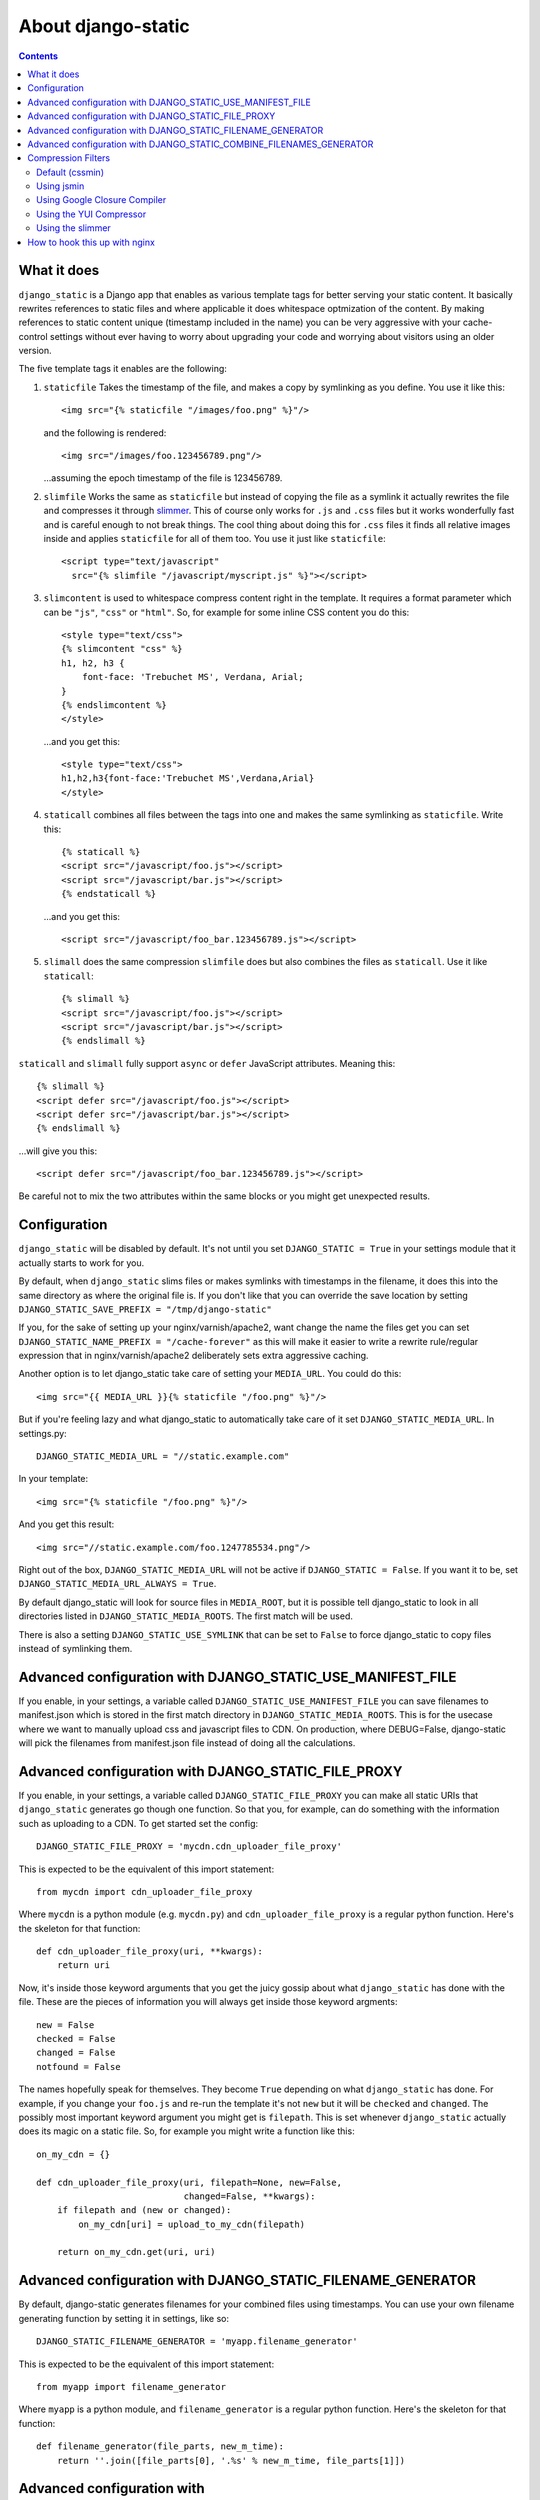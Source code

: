 About django-static
===================

.. contents::

What it does
------------

``django_static`` is a Django app that enables as various template tags
for better serving your static content. It basically rewrites
references to static files and where applicable it does whitespace
optmization of the content. By making references to static content
unique (timestamp included in the name) you can be very aggressive
with your cache-control settings without ever having to worry about
upgrading your code and worrying about visitors using an older version.

The five template tags it enables are the following:

1. ``staticfile`` Takes the timestamp of the file, and makes a copy by
   symlinking as you define. You use it like this::

        <img src="{% staticfile "/images/foo.png" %}"/>

   and the following is rendered::

        <img src="/images/foo.123456789.png"/>

   ...assuming the epoch timestamp of the file is 123456789.

2. ``slimfile`` Works the same as ``staticfile`` but instead of copying
   the file as a symlink it actually rewrites the file and compresses
   it through `slimmer <http://pypi.python.org/pypi/slimmer/>`__. This of
   course only works for ``.js`` and ``.css`` files but it works
   wonderfully fast and is careful enough to not break things. The
   cool thing about doing this for ``.css`` files it finds all relative
   images inside and applies ``staticfile`` for all of them too. You use
   it just like ``staticfile``::

        <script type="text/javascript"
          src="{% slimfile "/javascript/myscript.js" %}"></script>

3. ``slimcontent`` is used to whitespace compress content right in the
   template. It requires a format parameter which can be ``"js"``,
   ``"css"`` or ``"html"``. So, for example for some inline CSS content
   you do this::

        <style type="text/css">
        {% slimcontent "css" %}
        h1, h2, h3 {
            font-face: 'Trebuchet MS', Verdana, Arial;
        }
        {% endslimcontent %}
        </style>

   ...and you get this::

        <style type="text/css">
        h1,h2,h3{font-face:'Trebuchet MS',Verdana,Arial}
        </style>

4. ``staticall`` combines all files between the tags into one and
   makes the same symlinking as ``staticfile``. Write this::

        {% staticall %}
        <script src="/javascript/foo.js"></script>
        <script src="/javascript/bar.js"></script>
        {% endstaticall %}

   ...and you get this::

        <script src="/javascript/foo_bar.123456789.js"></script>

5. ``slimall`` does the same compression ``slimfile`` does but also
   combines the files as ``staticall``. Use it like ``staticall``::

        {% slimall %}
        <script src="/javascript/foo.js"></script>
        <script src="/javascript/bar.js"></script>
        {% endslimall %}

``staticall`` and ``slimall`` fully support ``async`` or ``defer``
JavaScript attributes. Meaning this::

        {% slimall %}
        <script defer src="/javascript/foo.js"></script>
        <script defer src="/javascript/bar.js"></script>
        {% endslimall %}

...will give you this::

        <script defer src="/javascript/foo_bar.123456789.js"></script>

Be careful not to mix the two attributes within the same blocks
or you might get unexpected results.

Configuration
-------------

``django_static`` will be disabled by default. It's not until you set
``DJANGO_STATIC = True`` in your settings module that it actually starts
to work for you.

By default, when ``django_static`` slims files or makes symlinks with
timestamps in the filename, it does this into the same directory as
where the original file is. If you don't like that you can override
the save location by setting
``DJANGO_STATIC_SAVE_PREFIX = "/tmp/django-static"``

If you, for the sake of setting up your nginx/varnish/apache2, want
change the name the files get you can set
``DJANGO_STATIC_NAME_PREFIX = "/cache-forever"`` as this will make it easier
to write a rewrite rule/regular expression that in
nginx/varnish/apache2 deliberately sets extra aggressive caching.

Another option is to let django_static take care of setting your
``MEDIA_URL``. You could do this::

        <img src="{{ MEDIA_URL }}{% staticfile "/foo.png" %}"/>

But if you're feeling lazy and what django_static to automatically
take care of it set ``DJANGO_STATIC_MEDIA_URL``. In settings.py::

        DJANGO_STATIC_MEDIA_URL = "//static.example.com"

In your template::

        <img src="{% staticfile "/foo.png" %}"/>

And you get this result::

        <img src="//static.example.com/foo.1247785534.png"/>

Right out of the box, ``DJANGO_STATIC_MEDIA_URL`` will not be active
if ``DJANGO_STATIC = False``. If you want it to be, set 
``DJANGO_STATIC_MEDIA_URL_ALWAYS = True``.

By default django_static will look for source files in ``MEDIA_ROOT``,
but it is possible tell django_static to look in all directories listed
in ``DJANGO_STATIC_MEDIA_ROOTS``. The first match will be used.

There is also a setting ``DJANGO_STATIC_USE_SYMLINK`` that can be set to
``False`` to force django_static to copy files instead of symlinking them.

Advanced configuration with DJANGO_STATIC_USE_MANIFEST_FILE
-----------------------------------------------------------

If you enable, in your settings, a variable called
``DJANGO_STATIC_USE_MANIFEST_FILE`` you can save filenames to
manifest.json which is stored in the first match directory in 
``DJANGO_STATIC_MEDIA_ROOTS``. This is for the usecase where we want to 
manually upload css and javascript files to CDN. On production, where DEBUG=False,
django-static will pick the filenames from manifest.json file instead of 
doing all the calculations.


Advanced configuration with DJANGO_STATIC_FILE_PROXY
----------------------------------------------------

If you enable, in your settings, a variable called
``DJANGO_STATIC_FILE_PROXY`` you can make all static URIs that
``django_static`` generates go though one function. So that you, for
example, can do something with the information such as uploading to a
CDN. To get started set the config::

        DJANGO_STATIC_FILE_PROXY = 'mycdn.cdn_uploader_file_proxy'

This is expected to be the equivalent of this import statement::

        from mycdn import cdn_uploader_file_proxy

Where ``mycdn`` is a python module (e.g. ``mycdn.py``) and
``cdn_uploader_file_proxy`` is a regular python function. Here's the
skeleton for that function::

        def cdn_uploader_file_proxy(uri, **kwargs):
            return uri

Now, it's inside those keyword arguments that you get the juicy gossip
about what ``django_static`` has done with the file. These are the
pieces of information you will always get inside those keyword
argments::

        new = False
        checked = False
        changed = False
        notfound = False

The names hopefully speak for themselves. They become ``True`` depending
on what ``django_static`` has done. For example, if you change your
``foo.js`` and re-run the template it's not ``new`` but it will be ``checked``
and ``changed``. The possibly most important keyword argument you might
get is ``filepath``. This is set whenever ``django_static`` actually does
its magic on a static file. So, for example you might write a function
like this::

        on_my_cdn = {}

        def cdn_uploader_file_proxy(uri, filepath=None, new=False,
                                    changed=False, **kwargs):
            if filepath and (new or changed):
                on_my_cdn[uri] = upload_to_my_cdn(filepath)

            return on_my_cdn.get(uri, uri)

Advanced configuration with DJANGO_STATIC_FILENAME_GENERATOR
------------------------------------------------------------

By default, django-static generates filenames for your combined files 
using timestamps. You can use your own filename generating function
by setting it in settings, like so::

        DJANGO_STATIC_FILENAME_GENERATOR = 'myapp.filename_generator'

This is expected to be the equivalent of this import statement::

        from myapp import filename_generator

Where ``myapp`` is a python module, and ``filename_generator`` is a regular
python function. Here's the skeleton for that function::

  def filename_generator(file_parts, new_m_time):
      return ''.join([file_parts[0], '.%s' % new_m_time, file_parts[1]])


Advanced configuration with DJANGO_STATIC_COMBINE_FILENAMES_GENERATOR
---------------------------------------------------------------------

By default, django-static generates filenames for your combined files 
using timestamps. You can use your own filename generating function
by setting it in settings, like so::

        DJANGO_STATIC_COMBINE_FILENAMES_GENERATOR = 'myapp.combine_filenames'

This is expected to be the equivalent of this import statement::

        from myapp import combine_filenames

Where ``myapp`` is a python module, and ``combine_filenames`` is a regular
python function. Here's the skeleton for that function::

  """Return a new filename to use as the combined file name for a
  bunch of files.
  A precondition is that they all have the same file extension

  Given that the list of files can have different paths, we aim to use the
  most common path.

  Example:
    /somewhere/else/foo.js
    /somewhere/bar.js
    /somewhere/different/too/foobar.js
  The result will be
    /somewhere/foo_bar_foobar.js

  Another thing to note, if the filenames have timestamps in them, combine
  them all and use the highest timestamp.

  """
  path = None
  names = []
  extension = None
  timestamps = []
  for filename in filenames:
      name = os.path.basename(filename)
      if not extension:
          extension = os.path.splitext(name)[1]
      elif os.path.splitext(name)[1] != extension:
          raise ValueError("Can't combine multiple file extensions")

      for each in re.finditer('\.\d{10}\.', name):
          timestamps.append(int(each.group().replace('.','')))
          name = name.replace(each.group(), '.')
      name = os.path.splitext(name)[0]
      names.append(name)

      if path is None:
          path = os.path.dirname(filename)
      else:
          if len(os.path.dirname(filename)) < len(path):
              path = os.path.dirname(filename)


  new_filename = '_'.join(names)
  if timestamps:
      new_filename += ".%s" % max(timestamps)

  new_filename = new_filename[:max_length]
  new_filename += extension

  return os.path.join(path, new_filename)


Compression Filters
-------------------

Default (cssmin)
~~~~~~~~~~~~~~~~

django-static uses cssmin by default if it is installed.
Get the source here: https://github.com/zacharyvoase/cssmin

Using jsmin
~~~~~~~~~~~

If you would like to use jsmin instead of default js_slimmer, you just need to set
the variable in your settings.py file::

    DJANGO_STATIC_JSMIN = True


Using Google Closure Compiler
~~~~~~~~~~~~~~~~~~~~~~~~~~~~~

If you want to use the `Google Closure
Compiler <http://code.google.com/closure/compiler/>`__ to optimize your
Javascript files you first have to download the compiler.jar file and
make sure your systam can run java. Suppose you download it in
/usr/local/bin, the set this variable in your settings.py file::

    DJANGO_STATIC_CLOSURE_COMPILER = '/usr/local/bin/compiler.jar'

If for some reason the compiler chokes on your Javascript it won't
halt the serving of the file but it won't be whitespace optimized and
the error will be inserted into the resulting Javascript file as a big
comment block.

Using the YUI Compressor
~~~~~~~~~~~~~~~~~~~~~~~~

The `YUI Compressor <http://developer.yahoo.com/yui/compressor/>`__ is
both a Javascript and CSS compressor which requires a java runtime.
Just like the Google Closure Compiler, you need to download the jar
file and then set something like this in your settings.py::

    DJANGO_STATIC_YUI_COMPRESSOR = '/path/to/yuicompressor-2.4.2.jar'

If you configure the Google Closure Compiler **and** YUI Compressor,
the Google Closure Compiler will be first choice for Javascript
compression.

Using the slimmer
~~~~~~~~~~~~~~~~~

`slimmer <http://pypi.python.org/pypi/slimmer/>`__ is an all python
package that is capable of whitespace optimizing CSS, HTML, XHTML and
Javascript. It's faster than the YUI Compressor and Google Closure but
that speed difference is due to the start-stop time of bridging the
Java files.

How to hook this up with nginx
------------------------------

Read `this blog entry on
peterbe.com <http://www.peterbe.com/plog/serve-your-static-stuff-in-django-with-nginx>`__

